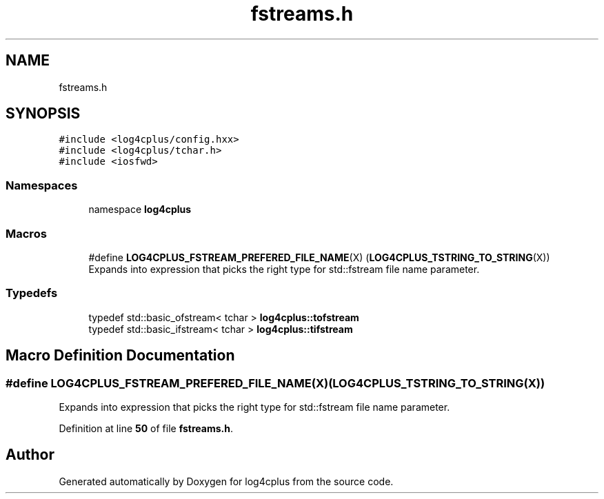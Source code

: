 .TH "fstreams.h" 3 "Fri Sep 20 2024" "Version 2.1.0" "log4cplus" \" -*- nroff -*-
.ad l
.nh
.SH NAME
fstreams.h
.SH SYNOPSIS
.br
.PP
\fC#include <log4cplus/config\&.hxx>\fP
.br
\fC#include <log4cplus/tchar\&.h>\fP
.br
\fC#include <iosfwd>\fP
.br

.SS "Namespaces"

.in +1c
.ti -1c
.RI "namespace \fBlog4cplus\fP"
.br
.in -1c
.SS "Macros"

.in +1c
.ti -1c
.RI "#define \fBLOG4CPLUS_FSTREAM_PREFERED_FILE_NAME\fP(X)   (\fBLOG4CPLUS_TSTRING_TO_STRING\fP(X))"
.br
.RI "Expands into expression that picks the right type for std::fstream file name parameter\&. "
.in -1c
.SS "Typedefs"

.in +1c
.ti -1c
.RI "typedef std::basic_ofstream< tchar > \fBlog4cplus::tofstream\fP"
.br
.ti -1c
.RI "typedef std::basic_ifstream< tchar > \fBlog4cplus::tifstream\fP"
.br
.in -1c
.SH "Macro Definition Documentation"
.PP 
.SS "#define LOG4CPLUS_FSTREAM_PREFERED_FILE_NAME(X)   (\fBLOG4CPLUS_TSTRING_TO_STRING\fP(X))"

.PP
Expands into expression that picks the right type for std::fstream file name parameter\&. 
.PP
Definition at line \fB50\fP of file \fBfstreams\&.h\fP\&.
.SH "Author"
.PP 
Generated automatically by Doxygen for log4cplus from the source code\&.
